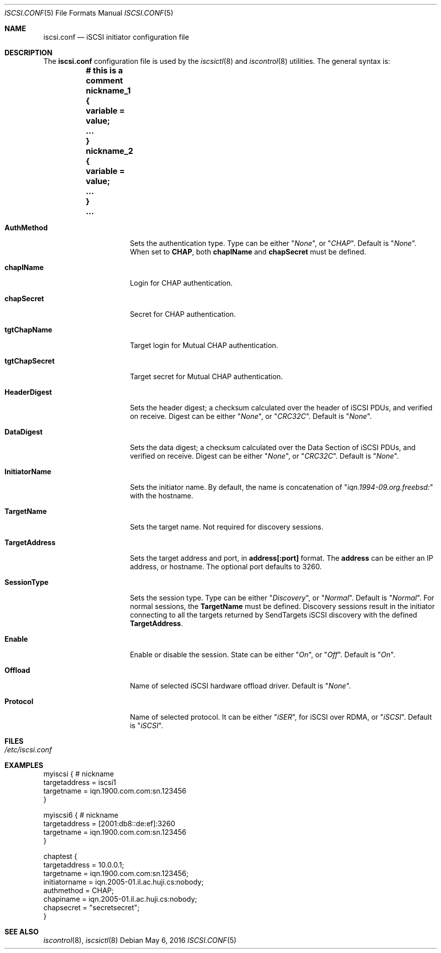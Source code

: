 .\" Copyright (c) 2007-2010 Daniel Braniss <danny@cs.huji.ac.il>
.\" All rights reserved.
.\"
.\" Redistribution and use in source and binary forms, with or without
.\" modification, are permitted provided that the following conditions
.\" are met:
.\" 1. Redistributions of source code must retain the above copyright
.\"    notice, this list of conditions and the following disclaimer.
.\" 2. Redistributions in binary form must reproduce the above copyright
.\"    notice, this list of conditions and the following disclaimer in the
.\"    documentation and/or other materials provided with the distribution.
.\"
.\" THIS SOFTWARE IS PROVIDED BY THE AUTHOR AND CONTRIBUTORS ``AS IS'' AND
.\" ANY EXPRESS OR IMPLIED WARRANTIES, INCLUDING, BUT NOT LIMITED TO, THE
.\" IMPLIED WARRANTIES OF MERCHANTABILITY AND FITNESS FOR A PARTICULAR PURPOSE
.\" ARE DISCLAIMED.  IN NO EVENT SHALL THE AUTHOR OR CONTRIBUTORS BE LIABLE
.\" FOR ANY DIRECT, INDIRECT, INCIDENTAL, SPECIAL, EXEMPLARY, OR CONSEQUENTIAL
.\" DAMAGES (INCLUDING, BUT NOT LIMITED TO, PROCUREMENT OF SUBSTITUTE GOODS
.\" OR SERVICES; LOSS OF USE, DATA, OR PROFITS; OR BUSINESS INTERRUPTION)
.\" HOWEVER CAUSED AND ON ANY THEORY OF LIABILITY, WHETHER IN CONTRACT, STRICT
.\" LIABILITY, OR TORT (INCLUDING NEGLIGENCE OR OTHERWISE) ARISING IN ANY WAY
.\" OUT OF THE USE OF THIS SOFTWARE, EVEN IF ADVISED OF THE POSSIBILITY OF
.\" SUCH DAMAGE.
.\"
.\" $FreeBSD: releng/11.1/usr.bin/iscsictl/iscsi.conf.5 301033 2016-05-31 11:32:07Z trasz $
.\"
.Dd May 6, 2016
.Dt ISCSI.CONF 5
.Os
.Sh NAME
.Nm iscsi.conf
.Nd iSCSI initiator configuration file
.Sh DESCRIPTION
The
.Nm
configuration file is used by the
.Xr iscsictl 8
and
.Xr iscontrol 8
utilities.
The general syntax is:
.Bf Li
.Bd -literal
	# this is a comment
	nickname_1 {
	   variable = value;
	   ...
	}
	nickname_2 {
	   variable = value;
	   ...
	}
	...
.Ed
.Ef
.Bl -tag -width MaxConnections
.It Cm AuthMethod
Sets the authentication type.
Type can be either
.Qq Ar None ,
or
.Qq Ar CHAP .
Default is
.Qq Ar None .
When set to
.Cm CHAP ,
both
.Cm chapIName
and
.Cm chapSecret
must be defined.
.It Cm chapIName
Login for CHAP authentication.
.It Cm chapSecret
Secret for CHAP authentication.
.It Cm tgtChapName
Target login for Mutual CHAP authentication.
.It Cm tgtChapSecret
Target secret for Mutual CHAP authentication.
.It Cm HeaderDigest
Sets the header digest; a checksum calculated over the header of iSCSI
PDUs, and verified on receive.
Digest can be either
.Qq Ar None ,
or
.Qq Ar CRC32C .
Default is
.Qq Ar None .
.It Cm DataDigest
Sets the data digest; a checksum calculated over the Data Section of iSCSI
PDUs, and verified on receive.
Digest can be either
.Qq Ar None ,
or
.Qq Ar CRC32C .
Default is
.Qq Ar None .
.It Cm InitiatorName
Sets the initiator name.
By default, the name is concatenation of
.Qq Ar iqn.1994-09.org.freebsd:
with the hostname.
.It Cm TargetName
Sets the target name.
Not required for discovery sessions.
.It Cm TargetAddress
Sets the target address and port, in
.Sy address[:port]
format.
The
.Sy address
can be either an IP address, or hostname.
The optional port defaults to 3260.
.It Cm SessionType
Sets the session type.
Type can be either
.Qq Ar Discovery ,
or
.Qq Ar Normal .
Default is
.Qq Ar Normal .
For normal sessions, the
.Sy TargetName
must be defined.
Discovery sessions result in the initiator connecting to all the targets
returned by SendTargets iSCSI discovery with the defined
.Sy TargetAddress .
.It Cm Enable
Enable or disable the session.
State can be either
.Qq Ar On ,
or
.Qq Ar Off .
Default is
.Qq Ar On .
.It Cm Offload
Name of selected iSCSI hardware offload driver.
Default is
.Qq Ar None .
.It Cm Protocol
Name of selected protocol.
It can be either
.Qq Ar iSER ,
for iSCSI over RDMA, or
.Qq Ar iSCSI .
Default is
.Qq Ar iSCSI .
.El
.Sh FILES
.Bl -tag -width indent
.It Pa /etc/iscsi.conf
.El
.Sh EXAMPLES
.Bd -literal
myiscsi { # nickname
   targetaddress = iscsi1
   targetname    = iqn.1900.com.com:sn.123456
}

myiscsi6 { # nickname
   targetaddress = [2001:db8::de:ef]:3260
   targetname    = iqn.1900.com.com:sn.123456
}

chaptest {
   targetaddress = 10.0.0.1;
   targetname    = iqn.1900.com.com:sn.123456;
   initiatorname = iqn.2005-01.il.ac.huji.cs:nobody;
   authmethod    = CHAP;
   chapiname     = iqn.2005-01.il.ac.huji.cs:nobody;
   chapsecret    = "secretsecret";
}
.Ed
.Sh SEE ALSO
.Xr iscontrol 8 ,
.Xr iscsictl 8
.\"Sh HISTORY
.\"Sh AUTHORS
